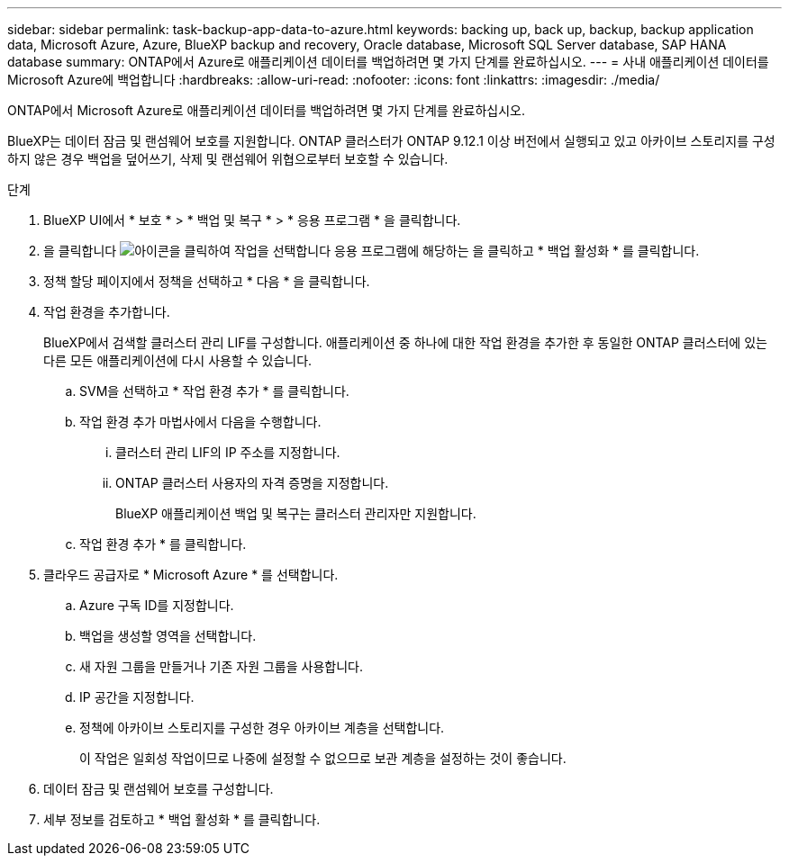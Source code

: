---
sidebar: sidebar 
permalink: task-backup-app-data-to-azure.html 
keywords: backing up, back up, backup, backup application data, Microsoft Azure, Azure, BlueXP backup and recovery, Oracle database, Microsoft SQL Server database, SAP HANA database 
summary: ONTAP에서 Azure로 애플리케이션 데이터를 백업하려면 몇 가지 단계를 완료하십시오. 
---
= 사내 애플리케이션 데이터를 Microsoft Azure에 백업합니다
:hardbreaks:
:allow-uri-read: 
:nofooter: 
:icons: font
:linkattrs: 
:imagesdir: ./media/


[role="lead"]
ONTAP에서 Microsoft Azure로 애플리케이션 데이터를 백업하려면 몇 가지 단계를 완료하십시오.

BlueXP는 데이터 잠금 및 랜섬웨어 보호를 지원합니다. ONTAP 클러스터가 ONTAP 9.12.1 이상 버전에서 실행되고 있고 아카이브 스토리지를 구성하지 않은 경우 백업을 덮어쓰기, 삭제 및 랜섬웨어 위협으로부터 보호할 수 있습니다.

.단계
. BlueXP UI에서 * 보호 * > * 백업 및 복구 * > * 응용 프로그램 * 을 클릭합니다.
. 을 클릭합니다 image:icon-action.png["아이콘을 클릭하여 작업을 선택합니다"] 응용 프로그램에 해당하는 을 클릭하고 * 백업 활성화 * 를 클릭합니다.
. 정책 할당 페이지에서 정책을 선택하고 * 다음 * 을 클릭합니다.
. 작업 환경을 추가합니다.
+
BlueXP에서 검색할 클러스터 관리 LIF를 구성합니다. 애플리케이션 중 하나에 대한 작업 환경을 추가한 후 동일한 ONTAP 클러스터에 있는 다른 모든 애플리케이션에 다시 사용할 수 있습니다.

+
.. SVM을 선택하고 * 작업 환경 추가 * 를 클릭합니다.
.. 작업 환경 추가 마법사에서 다음을 수행합니다.
+
... 클러스터 관리 LIF의 IP 주소를 지정합니다.
... ONTAP 클러스터 사용자의 자격 증명을 지정합니다.
+
BlueXP 애플리케이션 백업 및 복구는 클러스터 관리자만 지원합니다.



.. 작업 환경 추가 * 를 클릭합니다.


. 클라우드 공급자로 * Microsoft Azure * 를 선택합니다.
+
.. Azure 구독 ID를 지정합니다.
.. 백업을 생성할 영역을 선택합니다.
.. 새 자원 그룹을 만들거나 기존 자원 그룹을 사용합니다.
.. IP 공간을 지정합니다.
.. 정책에 아카이브 스토리지를 구성한 경우 아카이브 계층을 선택합니다.
+
이 작업은 일회성 작업이므로 나중에 설정할 수 없으므로 보관 계층을 설정하는 것이 좋습니다.



. 데이터 잠금 및 랜섬웨어 보호를 구성합니다.
. 세부 정보를 검토하고 * 백업 활성화 * 를 클릭합니다.

